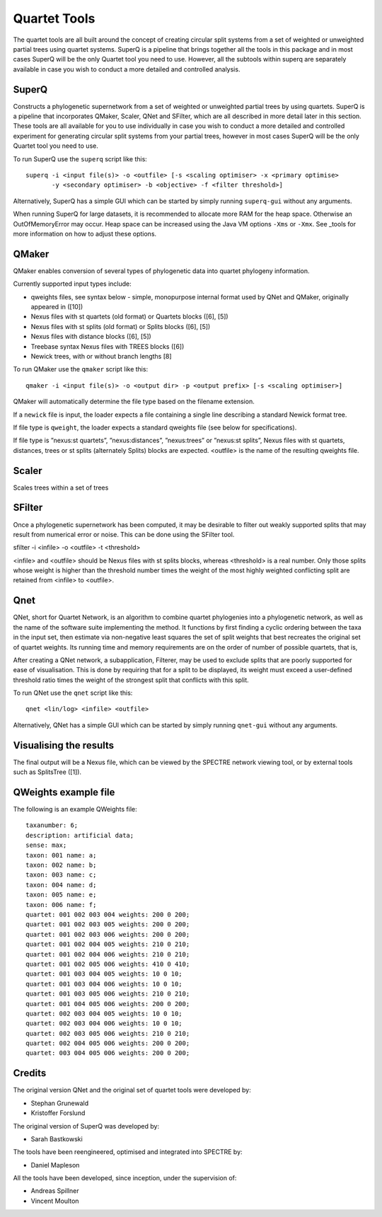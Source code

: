 .. _quartet_tools:

Quartet Tools
=============

The quartet tools are all built around the concept of creating circular split systems from a set of weighted or unweighted
partial trees using quartet systems.  SuperQ is a pipeline that brings together all the tools in this package and in most
cases SuperQ will be the only Quartet tool you need to use.  However, all the subtools within superq are separately
available in case you wish to conduct a more detailed and controlled analysis.

SuperQ
------

Constructs a phylogenetic supernetwork from a set of weighted or unweighted partial trees by using quartets. SuperQ is a pipeline
that incorporates QMaker, Scaler, QNet and SFilter, which are all described in more detail later in this section.  These
tools are all available for you to use individually in case you wish to conduct a more detailed and controlled experiment
for generating circular split systems from your partial trees, however in most cases SuperQ will be the only Quartet tool
you need to use.

To run SuperQ use the ``superq`` script like this::

  superq -i <input file(s)> -o <outfile> [-s <scaling optimiser> -x <primary optimise>
         -y <secondary optimiser> -b <objective> -f <filter threshold>]

Alternatively, SuperQ has a simple GUI which can be started by simply running ``superq-gui`` without any arguments.

When running SuperQ for large datasets, it is recommended to allocate more RAM for the heap space. Otherwise an
OutOfMemoryError may occur. Heap space can be increased using the Java VM options ``-Xms`` or ``-Xmx``. See _tools for
more information on how to adjust these options.



QMaker
------

QMaker enables conversion of several types of phylogenetic data into quartet phylogeny information.

Currently supported input types include:

* qweights files, see syntax below - simple, monopurpose internal format used by QNet and QMaker, originally appeared in ([10])
* Nexus files with st quartets (old format) or Quartets blocks ([6], [5])
* Nexus files with st splits (old format) or Splits blocks ([6], [5])
* Nexus files with distance blocks ([6], [5])
* Treebase syntax Nexus files with TREES blocks ([6])
* Newick trees, with or without branch lengths [8]

To run QMaker use the ``qmaker`` script like this::

  qmaker -i <input file(s)> -o <output dir> -p <output prefix> [-s <scaling optimiser>]

QMaker will automatically determine the file type based on the filename extension.

If a ``newick`` file is input, the loader expects a file containing a single line describing a standard Newick format tree.

If file type is ``qweight``, the loader expects a standard qweights file (see below for specifications).

If file type is ”nexus:st quartets”, ”nexus:distances”, ”nexus:trees” or ”nexus:st splits”,
Nexus files with st quartets, distances, trees or st splits (alternately
Splits) blocks are expected.
<outfile> is the name of the resulting qweights file.



Scaler
------

Scales trees within a set of trees


SFilter
-------

Once a phylogenetic supernetwork has been computed, it may be desirable to filter out weakly supported splits that may
result from numerical error or noise. This can be done using the SFilter tool.

sfilter -i <infile> -o <outfile> -t <threshold>

<infile> and <outfile> should be Nexus files with st splits blocks, whereas <threshold> is a real number. Only those splits
whose weight is higher than the threshold number times the weight of the most highly weighted conflicting split are
retained from <infile> to <outfile>.



Qnet
----

QNet, short for Quartet Network, is an algorithm to combine quartet phylogenies into a phylogenetic network, as well as
the name of the software suite implementing the method. It functions by first finding a cyclic ordering between the taxa
in the input set, then estimate via non-negative least squares the set of split weights that best recreates the original
set of quartet weights. Its running time and memory requirements are on the order of number of possible quartets, that is,

After creating a QNet network, a subapplication, Filterer, may be used to exclude splits that are poorly supported for
ease of visualisation. This is done by requiring that for a split to be displayed, its weight must exceed a user-defined
threshold ratio times the weight of the strongest split that conflicts with this split.

To run QNet use the ``qnet`` script like this::

  qnet <lin/log> <infile> <outfile>

Alternatively, QNet has a simple GUI which can be started by simply running ``qnet-gui`` without any arguments.




Visualising the results
-----------------------

The final output will be a Nexus file, which can be viewed by the SPECTRE network viewing tool, or by external tools
such as SplitsTree ([1]).


QWeights example file
---------------------

The following is an example QWeights file::

  taxanumber: 6;
  description: artificial data;
  sense: max;
  taxon: 001 name: a;
  taxon: 002 name: b;
  taxon: 003 name: c;
  taxon: 004 name: d;
  taxon: 005 name: e;
  taxon: 006 name: f;
  quartet: 001 002 003 004 weights: 200 0 200;
  quartet: 001 002 003 005 weights: 200 0 200;
  quartet: 001 002 003 006 weights: 200 0 200;
  quartet: 001 002 004 005 weights: 210 0 210;
  quartet: 001 002 004 006 weights: 210 0 210;
  quartet: 001 002 005 006 weights: 410 0 410;
  quartet: 001 003 004 005 weights: 10 0 10;
  quartet: 001 003 004 006 weights: 10 0 10;
  quartet: 001 003 005 006 weights: 210 0 210;
  quartet: 001 004 005 006 weights: 200 0 200;
  quartet: 002 003 004 005 weights: 10 0 10;
  quartet: 002 003 004 006 weights: 10 0 10;
  quartet: 002 003 005 006 weights: 210 0 210;
  quartet: 002 004 005 006 weights: 200 0 200;
  quartet: 003 004 005 006 weights: 200 0 200;


Credits
-------

The original version QNet and the original set of quartet tools were developed by:

* Stephan Grunewald
* Kristoffer Forslund

The original version of SuperQ was developed by:

* Sarah Bastkowski

The tools have been reengineered, optimised and integrated into SPECTRE by:

* Daniel Mapleson

All the tools have been developed, since inception, under the supervision of:

* Andreas Spillner
* Vincent Moulton
